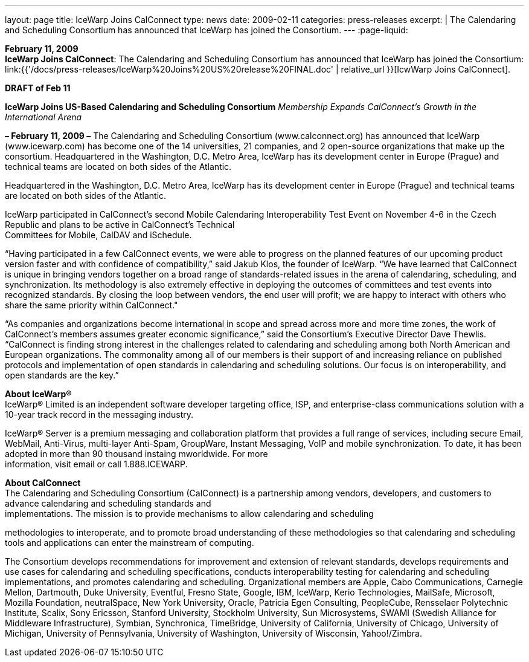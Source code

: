 ---
layout: page
title:  IceWarp Joins CalConnect
type: news
date: 2009-02-11
categories: press-releases
excerpt: |
  The Calendaring and Scheduling Consortium has announced that IceWarp has
  joined the Consortium.
---
:page-liquid:

*February 11, 2009* +
*IceWarp Joins CalConnect*: The Calendaring and Scheduling Consortium
has announced that IceWarp has joined the Consortium:
link:{{'/docs/press-releases/IceWarp%20Joins%20US%20release%20FINAL.doc' | relative_url }}[IcwWarp
Joins CalConnect].

*DRAFT of Feb 11*

*IceWarp Joins US-Based Calendaring and Scheduling Consortium*
_Membership Expands CalConnect’s Growth in the International Arena_

*– February 11, 2009 –* The Calendaring and Scheduling Consortium
(www.calconnect.org) has announced that IceWarp (www.icewarp.com) has become one of the
14 universities, 21 companies, and 2 open-source organizations that make up the consortium.
Headquartered in the Washington, D.C. Metro Area, IceWarp has its development center in
Europe (Prague) and technical teams are located on both sides of the Atlantic.


Headquartered in the Washington, D.C. Metro Area, IceWarp has its
development center in Europe (Prague) and technical teams are located on
both sides of the Atlantic.

IceWarp participated in CalConnect’s second Mobile Calendaring
Interoperability Test Event on November 4-6 in the Czech Republic and
plans to be active in CalConnect’s Technical +
Committees for Mobile, CalDAV and iSchedule.

“Having participated in a few CalConnect events, we were able to
progress on the planned features of our upcoming product version faster
and with confidence of compatibility,” said Jakub Klos, the founder of
IceWarp. “We have learned that CalConnect is unique in bringing vendors
together on a broad range of standards-related issues in the arena of
calendaring, scheduling, and synchronization. Its methodology is also
extremely effective in deploying the outcomes of committees and test
events into recognized standards. By closing the loop between vendors,
the end user will profit; we are happy to interact with others who share
the same priority within CalConnect."

“As companies and organizations become international in scope and spread
across more and more time zones, the work of CalConnect’s members
assumes greater economic significance,” said the Consortium’s Executive
Director Dave Thewlis. “CalConnect is finding strong interest in the
challenges related to calendaring and scheduling among both North
American and European organizations. The commonality among all of our
members is their support of and increasing reliance on published
protocols and implementation of open standards in calendaring and
scheduling solutions. Our focus is on interoperability, and open
standards are the key.”

*About IceWarp®* +
IceWarp® Limited is an independent software developer targeting office,
ISP, and enterprise-class communications solution with a 10-year track
record in the messaging industry.

IceWarp® Server is a premium messaging and collaboration platform that
provides a full range of services, including secure Email, WebMail,
Anti-Virus, multi-layer Anti-Spam, GroupWare, Instant Messaging, VoIP
and mobile synchronization. To date, it has been adopted in more than 90
thousand instaing mworldwide. For more +
information, visit email or call 1.888.ICEWARP.

*About CalConnect* +
The Calendaring and Scheduling Consortium (CalConnect) is a partnership
among vendors, developers, and customers to advance calendaring and
scheduling standards and +
implementations. The mission is to provide mechanisms to allow
calendaring and scheduling

methodologies to interoperate, and to promote broad understanding of
these methodologies so that calendaring and scheduling tools and
applications can enter the mainstream of computing.

The Consortium develops recommendations for improvement and extension of
relevant standards, develops requirements and use cases for calendaring
and scheduling specifications, conducts interoperability testing for
calendaring and scheduling implementations, and promotes calendaring and
scheduling. Organizational members are Apple, Cabo Communications,
Carnegie Mellon, Dartmouth, Duke University, Eventful, Fresno State,
Google, IBM, IceWarp, Kerio Technologies, MailSafe, Microsoft, Mozilla
Foundation, neutralSpace, New York University, Oracle, Patricia Egen
Consulting, PeopleCube, Rensselaer Polytechnic Institute, Scalix, Sony
Ericsson, Stanford University, Stockholm University, Sun Microsystems,
SWAMI (Swedish Alliance for Middleware Infrastructure), Symbian,
Synchronica, TimeBridge, University of California, University of
Chicago, University of Michigan, University of Pennsylvania, University
of Washington, University of Wisconsin, Yahoo!/Zimbra.


